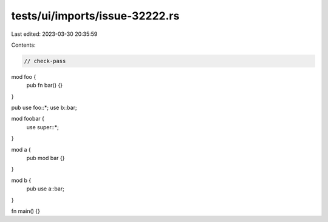 tests/ui/imports/issue-32222.rs
===============================

Last edited: 2023-03-30 20:35:59

Contents:

.. code-block:: rs

    // check-pass

mod foo {
    pub fn bar() {}
}

pub use foo::*;
use b::bar;

mod foobar {
    use super::*;
}

mod a {
    pub mod bar {}
}

mod b {
    pub use a::bar;
}

fn main() {}


